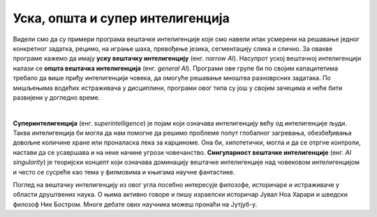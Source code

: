 Уска, општа и супер интелигенција
=================================

.. infonote::
    Сада, када познајемо области примене вештачке интелигенције и њене досеге, можемо да уведемо и појмове као што су уска и општа вештачка интелигенција, 
    суперинтелигенција и сингуларитет вештачке интелигенције. 


Видели смо да су примери програма вештачке интелигенције које смо навели ипак усмерени на решавање једног конкретног задатка, рецимо, на играње шаха, 
превођење језика, сегментацију слика и слично. За овакве програме кажемо да имају **уску вештачку интелигенцију** (енг. *narrow AI*). Насупрот уској вештачкој 
интелигенцији налази се **општа вештачка интелигенција** (енг. *general AI*). Програми ове групе би по својим капацитетима требало да више приђу интелигенцији 
човека, да омогуће решавање мноштва разноврсних задатака. По мишљењима водећих истраживача у дисциплини, програми овог типа су још у својим зачецима и 
неће бити развијени у догледно време.

|

**Суперинтелигенција** (енг. *superintelligence*) је појам који означава интелигенцију већу од интелигенције људи. Таква интелигенција би могла да нам 
помогне да решимо проблеме попут глобалног загревања,  обезбеђивања довољне количине хране или проналаска лека за карциноме. Она би, 
хипотетички, могла и да се отргне контроли, настави да се усавршава и на неке начине угрози човечанство. **Сингуларност вештачке интелигенције** 
(енг. *AI singularity*) je теоријски концепт који означава доминацију вештачке интелигенције над човековом интелигенцијом и често се сусреће као тема у 
филмовима и књигама научне фантастике. 

Поглед на вештачку интелигенцију из овог угла посебно интересује филозофе, историчаре и истраживаче у области друштвених наука. О њима активно говоре и пишу 
израелски историчар Јувал Ноа Харари и шведски филозоф Ник Бостром. Многе дебате ових научника можеш пронаћи на Јутјуб-y. 

.. questionnote::

 1.	Покушај да смислиш још неки пример примене суперинтелигенције. Који су то проблеми које људи, упркос развоју друштва, науке и технологија, још не знају да реше?
 2.	Истражи значење појма *егзистенцијални ризик*. Како ти гледаш на њега? 


